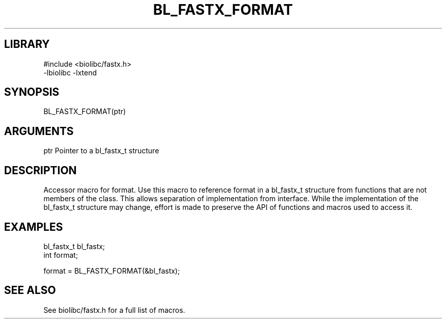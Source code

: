 \" Generated by /usr/local/bin/auto-gen-get-set
.TH BL_FASTX_FORMAT 3

.SH LIBRARY
.nf
.na
#include <biolibc/fastx.h>
-lbiolibc -lxtend
.ad
.fi

\" Convention:
\" Underline anything that is typed verbatim - commands, etc.
.SH SYNOPSIS
.PP
.nf 
.na
BL_FASTX_FORMAT(ptr)
.ad
.fi

.SH ARGUMENTS
.nf
.na
ptr             Pointer to a bl_fastx_t structure
.ad
.fi

.SH DESCRIPTION

Accessor macro for format.  Use this macro to reference format in
a bl_fastx_t structure from functions that are not members of the class.
This allows separation of implementation from interface.  While the
implementation of the bl_fastx_t structure may change, effort is made to
preserve the API of functions and macros used to access it.

.SH EXAMPLES

.nf
.na
bl_fastx_t      bl_fastx;
int             format;

format = BL_FASTX_FORMAT(&bl_fastx);
.ad
.fi

.SH SEE ALSO

See biolibc/fastx.h for a full list of macros.
